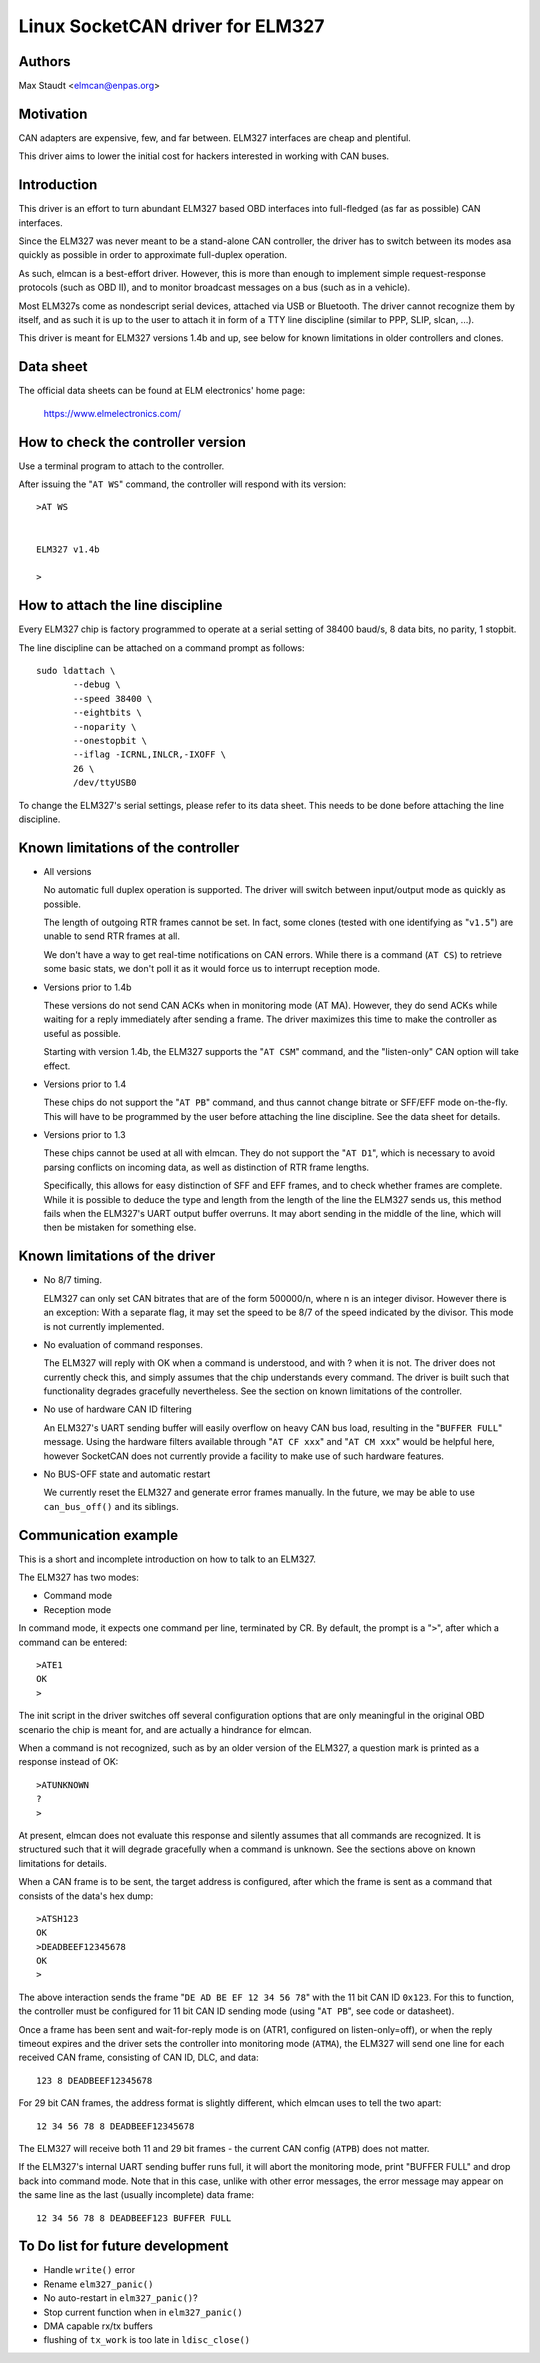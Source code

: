 Linux SocketCAN driver for ELM327
==================================

Authors
--------

Max Staudt <elmcan@enpas.org>



Motivation
-----------

CAN adapters are expensive, few, and far between.
ELM327 interfaces are cheap and plentiful.

This driver aims to lower the initial cost for hackers interested in
working with CAN buses.



Introduction
-------------

This driver is an effort to turn abundant ELM327 based OBD interfaces
into full-fledged (as far as possible) CAN interfaces.

Since the ELM327 was never meant to be a stand-alone CAN controller,
the driver has to switch between its modes asa quickly as possible in
order to approximate full-duplex operation.

As such, elmcan is a best-effort driver. However, this is more than
enough to implement simple request-response protocols (such as OBD II),
and to monitor broadcast messages on a bus (such as in a vehicle).

Most ELM327s come as nondescript serial devices, attached via USB or
Bluetooth. The driver cannot recognize them by itself, and as such it
is up to the user to attach it in form of a TTY line discipline
(similar to PPP, SLIP, slcan, ...).

This driver is meant for ELM327 versions 1.4b and up, see below for
known limitations in older controllers and clones.



Data sheet
-----------

The official data sheets can be found at ELM electronics' home page:

  https://www.elmelectronics.com/



How to check the controller version
------------------------------------

Use a terminal program to attach to the controller.

After issuing the "``AT WS``" command, the controller will respond with
its version::

    >AT WS


    ELM327 v1.4b

    >



How to attach the line discipline
----------------------------------

Every ELM327 chip is factory programmed to operate at a serial setting
of 38400 baud/s, 8 data bits, no parity, 1 stopbit.

The line discipline can be attached on a command prompt as follows::

    sudo ldattach \
           --debug \
           --speed 38400 \
           --eightbits \
           --noparity \
           --onestopbit \
           --iflag -ICRNL,INLCR,-IXOFF \
           26 \
           /dev/ttyUSB0

To change the ELM327's serial settings, please refer to its data
sheet. This needs to be done before attaching the line discipline.



Known limitations of the controller
------------------------------------

- All versions

  No automatic full duplex operation is supported. The driver will
  switch between input/output mode as quickly as possible.

  The length of outgoing RTR frames cannot be set. In fact, some
  clones (tested with one identifying as "``v1.5``") are unable to
  send RTR frames at all.

  We don't have a way to get real-time notifications on CAN errors.
  While there is a command (``AT CS``) to retrieve some basic stats,
  we don't poll it as it would force us to interrupt reception mode.


- Versions prior to 1.4b

  These versions do not send CAN ACKs when in monitoring mode (AT MA).
  However, they do send ACKs while waiting for a reply immediately
  after sending a frame. The driver maximizes this time to make the
  controller as useful as possible.

  Starting with version 1.4b, the ELM327 supports the "``AT CSM``"
  command, and the "listen-only" CAN option will take effect.


- Versions prior to 1.4

  These chips do not support the "``AT PB``" command, and thus cannot
  change bitrate or SFF/EFF mode on-the-fly. This will have to be
  programmed by the user before attaching the line discipline. See the
  data sheet for details.


- Versions prior to 1.3

  These chips cannot be used at all with elmcan. They do not support
  the "``AT D1``", which is necessary to avoid parsing conflicts on
  incoming data, as well as distinction of RTR frame lengths.

  Specifically, this allows for easy distinction of SFF and EFF
  frames, and to check whether frames are complete. While it is possible
  to deduce the type and length from the length of the line the ELM327
  sends us, this method fails when the ELM327's UART output buffer
  overruns. It may abort sending in the middle of the line, which will
  then be mistaken for something else.



Known limitations of the driver
--------------------------------

- No 8/7 timing.

  ELM327 can only set CAN bitrates that are of the form 500000/n, where
  n is an integer divisor.
  However there is an exception: With a separate flag, it may set the
  speed to be 8/7 of the speed indicated by the divisor.
  This mode is not currently implemented.

- No evaluation of command responses.

  The ELM327 will reply with OK when a command is understood, and with ?
  when it is not. The driver does not currently check this, and simply
  assumes that the chip understands every command.
  The driver is built such that functionality degrades gracefully
  nevertheless. See the section on known limitations of the controller.

- No use of hardware CAN ID filtering

  An ELM327's UART sending buffer will easily overflow on heavy CAN bus
  load, resulting in the "``BUFFER FULL``" message. Using the hardware
  filters available through "``AT CF xxx``" and "``AT CM xxx``" would be
  helpful here, however SocketCAN does not currently provide a facility
  to make use of such hardware features.

- No BUS-OFF state and automatic restart

  We currently reset the ELM327 and generate error frames manually.
  In the future, we may be able to use ``can_bus_off()`` and its siblings.



Communication example
----------------------

This is a short and incomplete introduction on how to talk to an ELM327.


The ELM327 has two modes:

- Command mode
- Reception mode

In command mode, it expects one command per line, terminated by CR.
By default, the prompt is a "``>``", after which a command can be
entered::

    >ATE1
    OK
    >

The init script in the driver switches off several configuration options
that are only meaningful in the original OBD scenario the chip is meant
for, and are actually a hindrance for elmcan.


When a command is not recognized, such as by an older version of the
ELM327, a question mark is printed as a response instead of OK::

    >ATUNKNOWN
    ?
    >

At present, elmcan does not evaluate this response and silently assumes
that all commands are recognized. It is structured such that it will
degrade gracefully when a command is unknown. See the sections above on
known limitations for details.


When a CAN frame is to be sent, the target address is configured, after
which the frame is sent as a command that consists of the data's hex
dump::

    >ATSH123
    OK
    >DEADBEEF12345678
    OK
    >

The above interaction sends the frame "``DE AD BE EF 12 34 56 78``" with
the 11 bit CAN ID ``0x123``.
For this to function, the controller must be configured for 11 bit CAN
ID sending mode (using "``AT PB``", see code or datasheet).


Once a frame has been sent and wait-for-reply mode is on (ATR1,
configured on listen-only=off), or when the reply timeout expires and
the driver sets the controller into monitoring mode (``ATMA``), the ELM327
will send one line for each received CAN frame, consisting of CAN ID,
DLC, and data::

    123 8 DEADBEEF12345678

For 29 bit CAN frames, the address format is slightly different, which
elmcan uses to tell the two apart::

    12 34 56 78 8 DEADBEEF12345678

The ELM327 will receive both 11 and 29 bit frames - the current CAN
config (``ATPB``) does not matter.


If the ELM327's internal UART sending buffer runs full, it will abort
the monitoring mode, print "BUFFER FULL" and drop back into command
mode. Note that in this case, unlike with other error messages, the
error message may appear on the same line as the last (usually
incomplete) data frame::

    12 34 56 78 8 DEADBEEF123 BUFFER FULL



To Do list for future development
----------------------------------

- Handle ``write()`` error

- Rename ``elm327_panic()``

- No auto-restart in ``elm327_panic()``?

- Stop current function when in ``elm327_panic()``

- DMA capable rx/tx buffers

- flushing of ``tx_work`` is too late in ``ldisc_close()``
